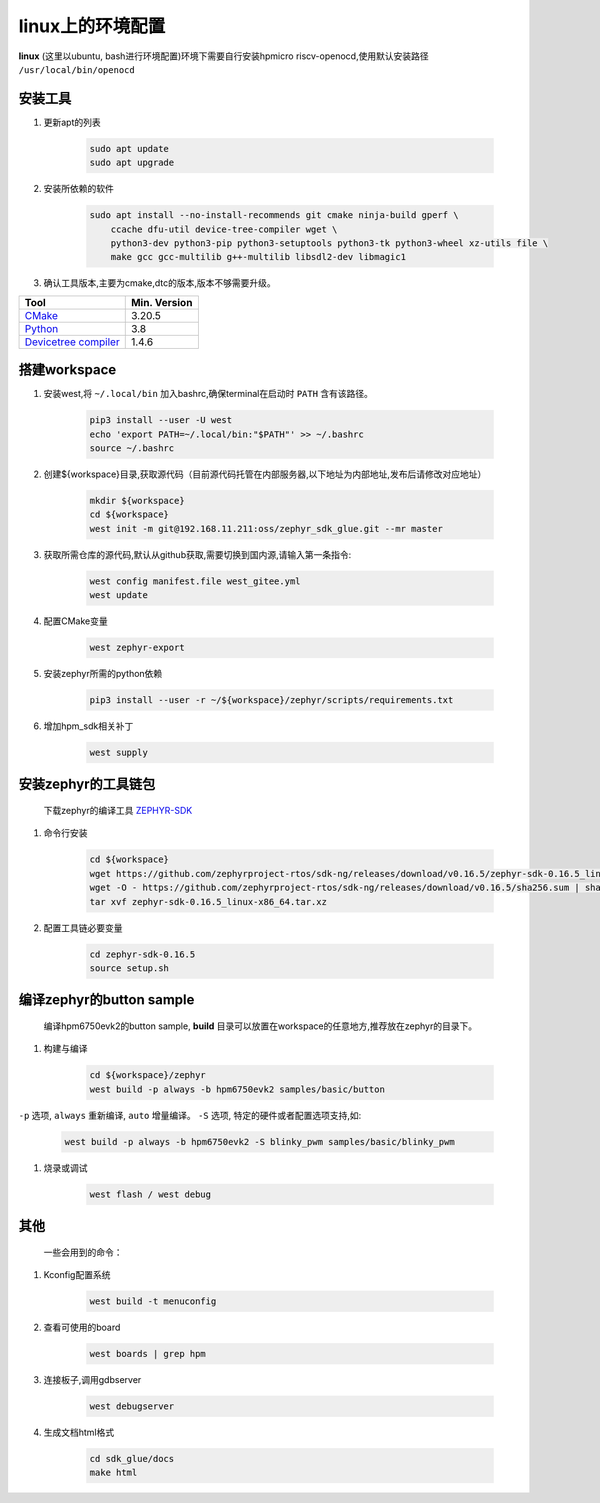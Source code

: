 ======================
linux上的环境配置
======================

**linux** (这里以ubuntu, bash进行环境配置)环境下需要自行安装hpmicro riscv-openocd,使用默认安装路径 ``/usr/local/bin/openocd`` 

安装工具
--------

#. 更新apt的列表

    .. code-block:: console

        sudo apt update
        sudo apt upgrade

#. 安装所依赖的软件

    .. code-block:: console

        sudo apt install --no-install-recommends git cmake ninja-build gperf \
            ccache dfu-util device-tree-compiler wget \
            python3-dev python3-pip python3-setuptools python3-tk python3-wheel xz-utils file \
            make gcc gcc-multilib g++-multilib libsdl2-dev libmagic1

#. 确认工具版本,主要为cmake,dtc的版本,版本不够需要升级。

.. list-table::
   :header-rows: 1

   * - Tool
     - Min. Version

   * - `CMake <https://cmake.org/>`_
     - 3.20.5

   * - `Python <https://www.python.org/>`_
     - 3.8

   * - `Devicetree compiler <https://www.devicetree.org/>`_
     - 1.4.6


搭建workspace
--------------

#. 安装west,将 ``~/.local/bin`` 加入bashrc,确保terminal在启动时 ``PATH`` 含有该路径。

    .. code-block:: console
        
        pip3 install --user -U west
        echo 'export PATH=~/.local/bin:"$PATH"' >> ~/.bashrc
        source ~/.bashrc

#. 创建${workspace}目录,获取源代码（目前源代码托管在内部服务器,以下地址为内部地址,发布后请修改对应地址）

    .. code-block:: console

        mkdir ${workspace}
        cd ${workspace}
        west init -m git@192.168.11.211:oss/zephyr_sdk_glue.git --mr master

#. 获取所需仓库的源代码,默认从github获取,需要切换到国内源,请输入第一条指令:

    .. code-block:: console

        west config manifest.file west_gitee.yml
        west update

#. 配置CMake变量

    .. code-block:: console

        west zephyr-export

#. 安装zephyr所需的python依赖

    .. code-block:: console

        pip3 install --user -r ~/${workspace}/zephyr/scripts/requirements.txt

#. 增加hpm_sdk相关补丁

    .. code-block:: console

        west supply

安装zephyr的工具链包
--------------------
    下载zephyr的编译工具 `ZEPHYR-SDK <https://github.com/zephyrproject-rtos/sdk-ng/tags/>`_
    
#. 命令行安装

    .. code-block:: console

        cd ${workspace}
        wget https://github.com/zephyrproject-rtos/sdk-ng/releases/download/v0.16.5/zephyr-sdk-0.16.5_linux-x86_64.tar.xz
        wget -O - https://github.com/zephyrproject-rtos/sdk-ng/releases/download/v0.16.5/sha256.sum | shasum --check --ignore-missing
        tar xvf zephyr-sdk-0.16.5_linux-x86_64.tar.xz

#. 配置工具链必要变量

    .. code-block:: console

        cd zephyr-sdk-0.16.5
        source setup.sh

编译zephyr的button sample
--------------------------
    编译hpm6750evk2的button sample, **build** 目录可以放置在workspace的任意地方,推荐放在zephyr的目录下。

#. 构建与编译

    .. code-block:: console

        cd ${workspace}/zephyr
        west build -p always -b hpm6750evk2 samples/basic/button

``-p`` 选项, ``always`` 重新编译, ``auto`` 增量编译。
``-S`` 选项, 特定的硬件或者配置选项支持,如:
    
    .. code-block:: console

        west build -p always -b hpm6750evk2 -S blinky_pwm samples/basic/blinky_pwm    

#. 烧录或调试

    .. code-block:: console
        
        west flash / west debug

其他
-----
    一些会用到的命令：

#. Kconfig配置系统

    .. code-block:: console

        west build -t menuconfig

#. 查看可使用的board

    .. code-block:: console

        west boards | grep hpm

#. 连接板子,调用gdbserver

    .. code-block:: console

        west debugserver

#. 生成文档html格式

    .. code-block:: console

        cd sdk_glue/docs
        make html

